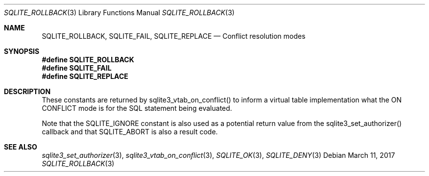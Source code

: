 .Dd March 11, 2017
.Dt SQLITE_ROLLBACK 3
.Os
.Sh NAME
.Nm SQLITE_ROLLBACK ,
.Nm SQLITE_FAIL ,
.Nm SQLITE_REPLACE
.Nd Conflict resolution modes
.Sh SYNOPSIS
.Fd #define SQLITE_ROLLBACK
.Fd #define SQLITE_FAIL
.Fd #define SQLITE_REPLACE
.Sh DESCRIPTION
These constants are returned by sqlite3_vtab_on_conflict()
to inform a virtual table implementation what the ON CONFLICT
mode is for the SQL statement being evaluated.
.Pp
Note that the SQLITE_IGNORE constant is also used as a
potential return value from the sqlite3_set_authorizer()
callback and that SQLITE_ABORT is also a result code.
.Sh SEE ALSO
.Xr sqlite3_set_authorizer 3 ,
.Xr sqlite3_vtab_on_conflict 3 ,
.Xr SQLITE_OK 3 ,
.Xr SQLITE_DENY 3
